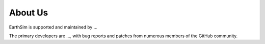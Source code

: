 About Us
========

EarthSim is supported and maintained by ...

The primary developers are ..., with bug reports and patches from
numerous members of the GitHub community.
